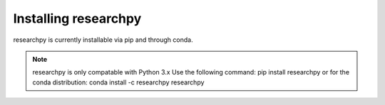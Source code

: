 Installing researchpy
=====================

researchpy is currently installable via pip and through conda.

.. note::
  researchpy is only compatable with Python 3.x
  Use the following command: pip install researchpy
  or for the conda distribution: conda install -c researchpy researchpy
  

